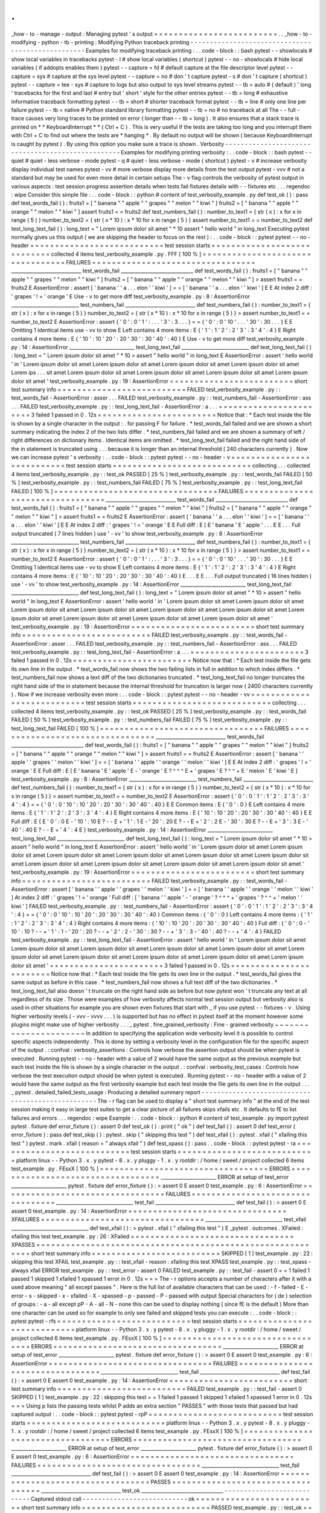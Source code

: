 .
.
_how
-
to
-
manage
-
output
:
Managing
pytest
'
s
output
=
=
=
=
=
=
=
=
=
=
=
=
=
=
=
=
=
=
=
=
=
=
=
=
=
.
.
_how
-
to
-
modifying
-
python
-
tb
-
printing
:
Modifying
Python
traceback
printing
-
-
-
-
-
-
-
-
-
-
-
-
-
-
-
-
-
-
-
-
-
-
-
-
-
-
-
-
-
-
-
-
-
-
-
-
-
-
-
-
-
-
-
-
-
-
-
-
-
-
Examples
for
modifying
traceback
printing
:
.
.
code
-
block
:
:
bash
pytest
-
-
showlocals
#
show
local
variables
in
tracebacks
pytest
-
l
#
show
local
variables
(
shortcut
)
pytest
-
-
no
-
showlocals
#
hide
local
variables
(
if
addopts
enables
them
)
pytest
-
-
capture
=
fd
#
default
capture
at
the
file
descriptor
level
pytest
-
-
capture
=
sys
#
capture
at
the
sys
level
pytest
-
-
capture
=
no
#
don
'
t
capture
pytest
-
s
#
don
'
t
capture
(
shortcut
)
pytest
-
-
capture
=
tee
-
sys
#
capture
to
logs
but
also
output
to
sys
level
streams
pytest
-
-
tb
=
auto
#
(
default
)
'
long
'
tracebacks
for
the
first
and
last
#
entry
but
'
short
'
style
for
the
other
entries
pytest
-
-
tb
=
long
#
exhaustive
informative
traceback
formatting
pytest
-
-
tb
=
short
#
shorter
traceback
format
pytest
-
-
tb
=
line
#
only
one
line
per
failure
pytest
-
-
tb
=
native
#
Python
standard
library
formatting
pytest
-
-
tb
=
no
#
no
traceback
at
all
The
-
-
full
-
trace
causes
very
long
traces
to
be
printed
on
error
(
longer
than
-
-
tb
=
long
)
.
It
also
ensures
that
a
stack
trace
is
printed
on
*
*
KeyboardInterrupt
*
*
(
Ctrl
+
C
)
.
This
is
very
useful
if
the
tests
are
taking
too
long
and
you
interrupt
them
with
Ctrl
+
C
to
find
out
where
the
tests
are
*
hanging
*
.
By
default
no
output
will
be
shown
(
because
KeyboardInterrupt
is
caught
by
pytest
)
.
By
using
this
option
you
make
sure
a
trace
is
shown
.
Verbosity
-
-
-
-
-
-
-
-
-
-
-
-
-
-
-
-
-
-
-
-
-
-
-
-
-
-
-
-
-
-
-
-
-
-
-
-
-
-
-
-
-
-
-
-
-
-
-
-
-
-
Examples
for
modifying
printing
verbosity
:
.
.
code
-
block
:
:
bash
pytest
-
-
quiet
#
quiet
-
less
verbose
-
mode
pytest
-
q
#
quiet
-
less
verbose
-
mode
(
shortcut
)
pytest
-
v
#
increase
verbosity
display
individual
test
names
pytest
-
vv
#
more
verbose
display
more
details
from
the
test
output
pytest
-
vvv
#
not
a
standard
but
may
be
used
for
even
more
detail
in
certain
setups
The
-
v
flag
controls
the
verbosity
of
pytest
output
in
various
aspects
:
test
session
progress
assertion
details
when
tests
fail
fixtures
details
with
-
-
fixtures
etc
.
.
.
regendoc
:
wipe
Consider
this
simple
file
:
.
.
code
-
block
:
:
python
#
content
of
test_verbosity_example
.
py
def
test_ok
(
)
:
pass
def
test_words_fail
(
)
:
fruits1
=
[
"
banana
"
"
apple
"
"
grapes
"
"
melon
"
"
kiwi
"
]
fruits2
=
[
"
banana
"
"
apple
"
"
orange
"
"
melon
"
"
kiwi
"
]
assert
fruits1
=
=
fruits2
def
test_numbers_fail
(
)
:
number_to_text1
=
{
str
(
x
)
:
x
for
x
in
range
(
5
)
}
number_to_text2
=
{
str
(
x
*
10
)
:
x
*
10
for
x
in
range
(
5
)
}
assert
number_to_text1
=
=
number_to_text2
def
test_long_text_fail
(
)
:
long_text
=
"
Lorem
ipsum
dolor
sit
amet
"
*
10
assert
"
hello
world
"
in
long_text
Executing
pytest
normally
gives
us
this
output
(
we
are
skipping
the
header
to
focus
on
the
rest
)
:
.
.
code
-
block
:
:
pytest
pytest
-
-
no
-
header
=
=
=
=
=
=
=
=
=
=
=
=
=
=
=
=
=
=
=
=
=
=
=
=
=
=
=
test
session
starts
=
=
=
=
=
=
=
=
=
=
=
=
=
=
=
=
=
=
=
=
=
=
=
=
=
=
=
=
collected
4
items
test_verbosity_example
.
py
.
FFF
[
100
%
]
=
=
=
=
=
=
=
=
=
=
=
=
=
=
=
=
=
=
=
=
=
=
=
=
=
=
=
=
=
=
=
=
=
FAILURES
=
=
=
=
=
=
=
=
=
=
=
=
=
=
=
=
=
=
=
=
=
=
=
=
=
=
=
=
=
=
=
=
=
_____________________________
test_words_fail
______________________________
def
test_words_fail
(
)
:
fruits1
=
[
"
banana
"
"
apple
"
"
grapes
"
"
melon
"
"
kiwi
"
]
fruits2
=
[
"
banana
"
"
apple
"
"
orange
"
"
melon
"
"
kiwi
"
]
>
assert
fruits1
=
=
fruits2
E
AssertionError
:
assert
[
'
banana
'
'
a
.
.
.
elon
'
'
kiwi
'
]
=
=
[
'
banana
'
'
a
.
.
.
elon
'
'
kiwi
'
]
E
E
At
index
2
diff
:
'
grapes
'
!
=
'
orange
'
E
Use
-
v
to
get
more
diff
test_verbosity_example
.
py
:
8
:
AssertionError
____________________________
test_numbers_fail
_____________________________
def
test_numbers_fail
(
)
:
number_to_text1
=
{
str
(
x
)
:
x
for
x
in
range
(
5
)
}
number_to_text2
=
{
str
(
x
*
10
)
:
x
*
10
for
x
in
range
(
5
)
}
>
assert
number_to_text1
=
=
number_to_text2
E
AssertionError
:
assert
{
'
0
'
:
0
'
1
'
:
.
.
.
'
3
'
:
3
.
.
.
}
=
=
{
'
0
'
:
0
'
10
'
.
.
.
'
30
'
:
30
.
.
.
}
E
E
Omitting
1
identical
items
use
-
vv
to
show
E
Left
contains
4
more
items
:
E
{
'
1
'
:
1
'
2
'
:
2
'
3
'
:
3
'
4
'
:
4
}
E
Right
contains
4
more
items
:
E
{
'
10
'
:
10
'
20
'
:
20
'
30
'
:
30
'
40
'
:
40
}
E
Use
-
v
to
get
more
diff
test_verbosity_example
.
py
:
14
:
AssertionError
___________________________
test_long_text_fail
____________________________
def
test_long_text_fail
(
)
:
long_text
=
"
Lorem
ipsum
dolor
sit
amet
"
*
10
>
assert
"
hello
world
"
in
long_text
E
AssertionError
:
assert
'
hello
world
'
in
'
Lorem
ipsum
dolor
sit
amet
Lorem
ipsum
dolor
sit
amet
Lorem
ipsum
dolor
sit
amet
Lorem
ipsum
dolor
sit
amet
Lorem
ips
.
.
.
sit
amet
Lorem
ipsum
dolor
sit
amet
Lorem
ipsum
dolor
sit
amet
Lorem
ipsum
dolor
sit
amet
Lorem
ipsum
dolor
sit
amet
'
test_verbosity_example
.
py
:
19
:
AssertionError
=
=
=
=
=
=
=
=
=
=
=
=
=
=
=
=
=
=
=
=
=
=
=
=
=
short
test
summary
info
=
=
=
=
=
=
=
=
=
=
=
=
=
=
=
=
=
=
=
=
=
=
=
=
=
=
FAILED
test_verbosity_example
.
py
:
:
test_words_fail
-
AssertionError
:
asser
.
.
.
FAILED
test_verbosity_example
.
py
:
:
test_numbers_fail
-
AssertionError
:
ass
.
.
.
FAILED
test_verbosity_example
.
py
:
:
test_long_text_fail
-
AssertionError
:
a
.
.
.
=
=
=
=
=
=
=
=
=
=
=
=
=
=
=
=
=
=
=
=
=
=
=
3
failed
1
passed
in
0
.
12s
=
=
=
=
=
=
=
=
=
=
=
=
=
=
=
=
=
=
=
=
=
=
=
=
Notice
that
:
*
Each
test
inside
the
file
is
shown
by
a
single
character
in
the
output
:
.
for
passing
F
for
failure
.
*
test_words_fail
failed
and
we
are
shown
a
short
summary
indicating
the
index
2
of
the
two
lists
differ
.
*
test_numbers_fail
failed
and
we
are
shown
a
summary
of
left
/
right
differences
on
dictionary
items
.
Identical
items
are
omitted
.
*
test_long_text_fail
failed
and
the
right
hand
side
of
the
in
statement
is
truncated
using
.
.
.
because
it
is
longer
than
an
internal
threshold
(
240
characters
currently
)
.
Now
we
can
increase
pytest
'
s
verbosity
:
.
.
code
-
block
:
:
pytest
pytest
-
-
no
-
header
-
v
=
=
=
=
=
=
=
=
=
=
=
=
=
=
=
=
=
=
=
=
=
=
=
=
=
=
=
test
session
starts
=
=
=
=
=
=
=
=
=
=
=
=
=
=
=
=
=
=
=
=
=
=
=
=
=
=
=
=
collecting
.
.
.
collected
4
items
test_verbosity_example
.
py
:
:
test_ok
PASSED
[
25
%
]
test_verbosity_example
.
py
:
:
test_words_fail
FAILED
[
50
%
]
test_verbosity_example
.
py
:
:
test_numbers_fail
FAILED
[
75
%
]
test_verbosity_example
.
py
:
:
test_long_text_fail
FAILED
[
100
%
]
=
=
=
=
=
=
=
=
=
=
=
=
=
=
=
=
=
=
=
=
=
=
=
=
=
=
=
=
=
=
=
=
=
FAILURES
=
=
=
=
=
=
=
=
=
=
=
=
=
=
=
=
=
=
=
=
=
=
=
=
=
=
=
=
=
=
=
=
=
_____________________________
test_words_fail
______________________________
def
test_words_fail
(
)
:
fruits1
=
[
"
banana
"
"
apple
"
"
grapes
"
"
melon
"
"
kiwi
"
]
fruits2
=
[
"
banana
"
"
apple
"
"
orange
"
"
melon
"
"
kiwi
"
]
>
assert
fruits1
=
=
fruits2
E
AssertionError
:
assert
[
'
banana
'
'
a
.
.
.
elon
'
'
kiwi
'
]
=
=
[
'
banana
'
'
a
.
.
.
elon
'
'
kiwi
'
]
E
E
At
index
2
diff
:
'
grapes
'
!
=
'
orange
'
E
E
Full
diff
:
E
[
E
'
banana
'
E
'
apple
'
.
.
.
E
E
.
.
.
Full
output
truncated
(
7
lines
hidden
)
use
'
-
vv
'
to
show
test_verbosity_example
.
py
:
8
:
AssertionError
____________________________
test_numbers_fail
_____________________________
def
test_numbers_fail
(
)
:
number_to_text1
=
{
str
(
x
)
:
x
for
x
in
range
(
5
)
}
number_to_text2
=
{
str
(
x
*
10
)
:
x
*
10
for
x
in
range
(
5
)
}
>
assert
number_to_text1
=
=
number_to_text2
E
AssertionError
:
assert
{
'
0
'
:
0
'
1
'
:
.
.
.
'
3
'
:
3
.
.
.
}
=
=
{
'
0
'
:
0
'
10
'
.
.
.
'
30
'
:
30
.
.
.
}
E
E
Omitting
1
identical
items
use
-
vv
to
show
E
Left
contains
4
more
items
:
E
{
'
1
'
:
1
'
2
'
:
2
'
3
'
:
3
'
4
'
:
4
}
E
Right
contains
4
more
items
:
E
{
'
10
'
:
10
'
20
'
:
20
'
30
'
:
30
'
40
'
:
40
}
E
.
.
.
E
E
.
.
.
Full
output
truncated
(
16
lines
hidden
)
use
'
-
vv
'
to
show
test_verbosity_example
.
py
:
14
:
AssertionError
___________________________
test_long_text_fail
____________________________
def
test_long_text_fail
(
)
:
long_text
=
"
Lorem
ipsum
dolor
sit
amet
"
*
10
>
assert
"
hello
world
"
in
long_text
E
AssertionError
:
assert
'
hello
world
'
in
'
Lorem
ipsum
dolor
sit
amet
Lorem
ipsum
dolor
sit
amet
Lorem
ipsum
dolor
sit
amet
Lorem
ipsum
dolor
sit
amet
Lorem
ipsum
dolor
sit
amet
Lorem
ipsum
dolor
sit
amet
Lorem
ipsum
dolor
sit
amet
Lorem
ipsum
dolor
sit
amet
Lorem
ipsum
dolor
sit
amet
Lorem
ipsum
dolor
sit
amet
'
test_verbosity_example
.
py
:
19
:
AssertionError
=
=
=
=
=
=
=
=
=
=
=
=
=
=
=
=
=
=
=
=
=
=
=
=
=
short
test
summary
info
=
=
=
=
=
=
=
=
=
=
=
=
=
=
=
=
=
=
=
=
=
=
=
=
=
=
FAILED
test_verbosity_example
.
py
:
:
test_words_fail
-
AssertionError
:
asser
.
.
.
FAILED
test_verbosity_example
.
py
:
:
test_numbers_fail
-
AssertionError
:
ass
.
.
.
FAILED
test_verbosity_example
.
py
:
:
test_long_text_fail
-
AssertionError
:
a
.
.
.
=
=
=
=
=
=
=
=
=
=
=
=
=
=
=
=
=
=
=
=
=
=
=
3
failed
1
passed
in
0
.
12s
=
=
=
=
=
=
=
=
=
=
=
=
=
=
=
=
=
=
=
=
=
=
=
=
Notice
now
that
:
*
Each
test
inside
the
file
gets
its
own
line
in
the
output
.
*
test_words_fail
now
shows
the
two
failing
lists
in
full
in
addition
to
which
index
differs
.
*
test_numbers_fail
now
shows
a
text
diff
of
the
two
dictionaries
truncated
.
*
test_long_text_fail
no
longer
truncates
the
right
hand
side
of
the
in
statement
because
the
internal
threshold
for
truncation
is
larger
now
(
2400
characters
currently
)
.
Now
if
we
increase
verbosity
even
more
:
.
.
code
-
block
:
:
pytest
pytest
-
-
no
-
header
-
vv
=
=
=
=
=
=
=
=
=
=
=
=
=
=
=
=
=
=
=
=
=
=
=
=
=
=
=
test
session
starts
=
=
=
=
=
=
=
=
=
=
=
=
=
=
=
=
=
=
=
=
=
=
=
=
=
=
=
=
collecting
.
.
.
collected
4
items
test_verbosity_example
.
py
:
:
test_ok
PASSED
[
25
%
]
test_verbosity_example
.
py
:
:
test_words_fail
FAILED
[
50
%
]
test_verbosity_example
.
py
:
:
test_numbers_fail
FAILED
[
75
%
]
test_verbosity_example
.
py
:
:
test_long_text_fail
FAILED
[
100
%
]
=
=
=
=
=
=
=
=
=
=
=
=
=
=
=
=
=
=
=
=
=
=
=
=
=
=
=
=
=
=
=
=
=
FAILURES
=
=
=
=
=
=
=
=
=
=
=
=
=
=
=
=
=
=
=
=
=
=
=
=
=
=
=
=
=
=
=
=
=
_____________________________
test_words_fail
______________________________
def
test_words_fail
(
)
:
fruits1
=
[
"
banana
"
"
apple
"
"
grapes
"
"
melon
"
"
kiwi
"
]
fruits2
=
[
"
banana
"
"
apple
"
"
orange
"
"
melon
"
"
kiwi
"
]
>
assert
fruits1
=
=
fruits2
E
AssertionError
:
assert
[
'
banana
'
'
apple
'
'
grapes
'
'
melon
'
'
kiwi
'
]
=
=
[
'
banana
'
'
apple
'
'
orange
'
'
melon
'
'
kiwi
'
]
E
E
At
index
2
diff
:
'
grapes
'
!
=
'
orange
'
E
E
Full
diff
:
E
[
E
'
banana
'
E
'
apple
'
E
-
'
orange
'
E
?
^
^
^
E
+
'
grapes
'
E
?
^
^
+
E
'
melon
'
E
'
kiwi
'
E
]
test_verbosity_example
.
py
:
8
:
AssertionError
____________________________
test_numbers_fail
_____________________________
def
test_numbers_fail
(
)
:
number_to_text1
=
{
str
(
x
)
:
x
for
x
in
range
(
5
)
}
number_to_text2
=
{
str
(
x
*
10
)
:
x
*
10
for
x
in
range
(
5
)
}
>
assert
number_to_text1
=
=
number_to_text2
E
AssertionError
:
assert
{
'
0
'
:
0
'
1
'
:
1
'
2
'
:
2
'
3
'
:
3
'
4
'
:
4
}
=
=
{
'
0
'
:
0
'
10
'
:
10
'
20
'
:
20
'
30
'
:
30
'
40
'
:
40
}
E
E
Common
items
:
E
{
'
0
'
:
0
}
E
Left
contains
4
more
items
:
E
{
'
1
'
:
1
'
2
'
:
2
'
3
'
:
3
'
4
'
:
4
}
E
Right
contains
4
more
items
:
E
{
'
10
'
:
10
'
20
'
:
20
'
30
'
:
30
'
40
'
:
40
}
E
E
Full
diff
:
E
{
E
'
0
'
:
0
E
-
'
10
'
:
10
E
?
-
-
E
+
'
1
'
:
1
E
-
'
20
'
:
20
E
?
-
-
E
+
'
2
'
:
2
E
-
'
30
'
:
30
E
?
-
-
E
+
'
3
'
:
3
E
-
'
40
'
:
40
E
?
-
-
E
+
'
4
'
:
4
E
}
test_verbosity_example
.
py
:
14
:
AssertionError
___________________________
test_long_text_fail
____________________________
def
test_long_text_fail
(
)
:
long_text
=
"
Lorem
ipsum
dolor
sit
amet
"
*
10
>
assert
"
hello
world
"
in
long_text
E
AssertionError
:
assert
'
hello
world
'
in
'
Lorem
ipsum
dolor
sit
amet
Lorem
ipsum
dolor
sit
amet
Lorem
ipsum
dolor
sit
amet
Lorem
ipsum
dolor
sit
amet
Lorem
ipsum
dolor
sit
amet
Lorem
ipsum
dolor
sit
amet
Lorem
ipsum
dolor
sit
amet
Lorem
ipsum
dolor
sit
amet
Lorem
ipsum
dolor
sit
amet
Lorem
ipsum
dolor
sit
amet
'
test_verbosity_example
.
py
:
19
:
AssertionError
=
=
=
=
=
=
=
=
=
=
=
=
=
=
=
=
=
=
=
=
=
=
=
=
=
short
test
summary
info
=
=
=
=
=
=
=
=
=
=
=
=
=
=
=
=
=
=
=
=
=
=
=
=
=
=
FAILED
test_verbosity_example
.
py
:
:
test_words_fail
-
AssertionError
:
assert
[
'
banana
'
'
apple
'
'
grapes
'
'
melon
'
'
kiwi
'
]
=
=
[
'
banana
'
'
apple
'
'
orange
'
'
melon
'
'
kiwi
'
]
At
index
2
diff
:
'
grapes
'
!
=
'
orange
'
Full
diff
:
[
'
banana
'
'
apple
'
-
'
orange
'
?
^
^
^
+
'
grapes
'
?
^
^
+
'
melon
'
'
kiwi
'
]
FAILED
test_verbosity_example
.
py
:
:
test_numbers_fail
-
AssertionError
:
assert
{
'
0
'
:
0
'
1
'
:
1
'
2
'
:
2
'
3
'
:
3
'
4
'
:
4
}
=
=
{
'
0
'
:
0
'
10
'
:
10
'
20
'
:
20
'
30
'
:
30
'
40
'
:
40
}
Common
items
:
{
'
0
'
:
0
}
Left
contains
4
more
items
:
{
'
1
'
:
1
'
2
'
:
2
'
3
'
:
3
'
4
'
:
4
}
Right
contains
4
more
items
:
{
'
10
'
:
10
'
20
'
:
20
'
30
'
:
30
'
40
'
:
40
}
Full
diff
:
{
'
0
'
:
0
-
'
10
'
:
10
?
-
-
+
'
1
'
:
1
-
'
20
'
:
20
?
-
-
+
'
2
'
:
2
-
'
30
'
:
30
?
-
-
+
'
3
'
:
3
-
'
40
'
:
40
?
-
-
+
'
4
'
:
4
}
FAILED
test_verbosity_example
.
py
:
:
test_long_text_fail
-
AssertionError
:
assert
'
hello
world
'
in
'
Lorem
ipsum
dolor
sit
amet
Lorem
ipsum
dolor
sit
amet
Lorem
ipsum
dolor
sit
amet
Lorem
ipsum
dolor
sit
amet
Lorem
ipsum
dolor
sit
amet
Lorem
ipsum
dolor
sit
amet
Lorem
ipsum
dolor
sit
amet
Lorem
ipsum
dolor
sit
amet
Lorem
ipsum
dolor
sit
amet
Lorem
ipsum
dolor
sit
amet
'
=
=
=
=
=
=
=
=
=
=
=
=
=
=
=
=
=
=
=
=
=
=
=
3
failed
1
passed
in
0
.
12s
=
=
=
=
=
=
=
=
=
=
=
=
=
=
=
=
=
=
=
=
=
=
=
=
Notice
now
that
:
*
Each
test
inside
the
file
gets
its
own
line
in
the
output
.
*
test_words_fail
gives
the
same
output
as
before
in
this
case
.
*
test_numbers_fail
now
shows
a
full
text
diff
of
the
two
dictionaries
.
*
test_long_text_fail
also
doesn
'
t
truncate
on
the
right
hand
side
as
before
but
now
pytest
won
'
t
truncate
any
text
at
all
regardless
of
its
size
.
Those
were
examples
of
how
verbosity
affects
normal
test
session
output
but
verbosity
also
is
used
in
other
situations
for
example
you
are
shown
even
fixtures
that
start
with
_
if
you
use
pytest
-
-
fixtures
-
v
.
Using
higher
verbosity
levels
(
-
vvv
-
vvvv
.
.
.
)
is
supported
but
has
no
effect
in
pytest
itself
at
the
moment
however
some
plugins
might
make
use
of
higher
verbosity
.
.
.
_
pytest
.
fine_grained_verbosity
:
Fine
-
grained
verbosity
~
~
~
~
~
~
~
~
~
~
~
~
~
~
~
~
~
~
~
~
~
~
In
addition
to
specifying
the
application
wide
verbosity
level
it
is
possible
to
control
specific
aspects
independently
.
This
is
done
by
setting
a
verbosity
level
in
the
configuration
file
for
the
specific
aspect
of
the
output
.
:
confval
:
verbosity_assertions
:
Controls
how
verbose
the
assertion
output
should
be
when
pytest
is
executed
.
Running
pytest
-
-
no
-
header
with
a
value
of
2
would
have
the
same
output
as
the
previous
example
but
each
test
inside
the
file
is
shown
by
a
single
character
in
the
output
.
:
confval
:
verbosity_test_cases
:
Controls
how
verbose
the
test
execution
output
should
be
when
pytest
is
executed
.
Running
pytest
-
-
no
-
header
with
a
value
of
2
would
have
the
same
output
as
the
first
verbosity
example
but
each
test
inside
the
file
gets
its
own
line
in
the
output
.
.
.
_
pytest
.
detailed_failed_tests_usage
:
Producing
a
detailed
summary
report
-
-
-
-
-
-
-
-
-
-
-
-
-
-
-
-
-
-
-
-
-
-
-
-
-
-
-
-
-
-
-
-
-
-
-
-
-
-
-
-
-
-
-
-
-
-
-
-
-
-
The
-
r
flag
can
be
used
to
display
a
"
short
test
summary
info
"
at
the
end
of
the
test
session
making
it
easy
in
large
test
suites
to
get
a
clear
picture
of
all
failures
skips
xfails
etc
.
It
defaults
to
fE
to
list
failures
and
errors
.
.
.
regendoc
:
wipe
Example
:
.
.
code
-
block
:
:
python
#
content
of
test_example
.
py
import
pytest
pytest
.
fixture
def
error_fixture
(
)
:
assert
0
def
test_ok
(
)
:
print
(
"
ok
"
)
def
test_fail
(
)
:
assert
0
def
test_error
(
error_fixture
)
:
pass
def
test_skip
(
)
:
pytest
.
skip
(
"
skipping
this
test
"
)
def
test_xfail
(
)
:
pytest
.
xfail
(
"
xfailing
this
test
"
)
pytest
.
mark
.
xfail
(
reason
=
"
always
xfail
"
)
def
test_xpass
(
)
:
pass
.
.
code
-
block
:
:
pytest
pytest
-
ra
=
=
=
=
=
=
=
=
=
=
=
=
=
=
=
=
=
=
=
=
=
=
=
=
=
=
=
test
session
starts
=
=
=
=
=
=
=
=
=
=
=
=
=
=
=
=
=
=
=
=
=
=
=
=
=
=
=
=
platform
linux
-
-
Python
3
.
x
.
y
pytest
-
8
.
x
.
y
pluggy
-
1
.
x
.
y
rootdir
:
/
home
/
sweet
/
project
collected
6
items
test_example
.
py
.
FEsxX
[
100
%
]
=
=
=
=
=
=
=
=
=
=
=
=
=
=
=
=
=
=
=
=
=
=
=
=
=
=
=
=
=
=
=
=
=
=
ERRORS
=
=
=
=
=
=
=
=
=
=
=
=
=
=
=
=
=
=
=
=
=
=
=
=
=
=
=
=
=
=
=
=
=
=
_______________________
ERROR
at
setup
of
test_error
_______________________
pytest
.
fixture
def
error_fixture
(
)
:
>
assert
0
E
assert
0
test_example
.
py
:
6
:
AssertionError
=
=
=
=
=
=
=
=
=
=
=
=
=
=
=
=
=
=
=
=
=
=
=
=
=
=
=
=
=
=
=
=
=
FAILURES
=
=
=
=
=
=
=
=
=
=
=
=
=
=
=
=
=
=
=
=
=
=
=
=
=
=
=
=
=
=
=
=
=
________________________________
test_fail
_________________________________
def
test_fail
(
)
:
>
assert
0
E
assert
0
test_example
.
py
:
14
:
AssertionError
=
=
=
=
=
=
=
=
=
=
=
=
=
=
=
=
=
=
=
=
=
=
=
=
=
=
=
=
=
=
=
=
XFAILURES
=
=
=
=
=
=
=
=
=
=
=
=
=
=
=
=
=
=
=
=
=
=
=
=
=
=
=
=
=
=
=
=
=
________________________________
test_xfail
________________________________
def
test_xfail
(
)
:
>
pytest
.
xfail
(
"
xfailing
this
test
"
)
E
_pytest
.
outcomes
.
XFailed
:
xfailing
this
test
test_example
.
py
:
26
:
XFailed
=
=
=
=
=
=
=
=
=
=
=
=
=
=
=
=
=
=
=
=
=
=
=
=
=
=
=
=
=
=
=
=
=
XPASSES
=
=
=
=
=
=
=
=
=
=
=
=
=
=
=
=
=
=
=
=
=
=
=
=
=
=
=
=
=
=
=
=
=
=
=
=
=
=
=
=
=
=
=
=
=
=
=
=
=
=
=
=
=
=
=
=
=
=
=
short
test
summary
info
=
=
=
=
=
=
=
=
=
=
=
=
=
=
=
=
=
=
=
=
=
=
=
=
=
=
SKIPPED
[
1
]
test_example
.
py
:
22
:
skipping
this
test
XFAIL
test_example
.
py
:
:
test_xfail
-
reason
:
xfailing
this
test
XPASS
test_example
.
py
:
:
test_xpass
-
always
xfail
ERROR
test_example
.
py
:
:
test_error
-
assert
0
FAILED
test_example
.
py
:
:
test_fail
-
assert
0
=
=
1
failed
1
passed
1
skipped
1
xfailed
1
xpassed
1
error
in
0
.
12s
=
=
=
The
-
r
options
accepts
a
number
of
characters
after
it
with
a
used
above
meaning
"
all
except
passes
"
.
Here
is
the
full
list
of
available
characters
that
can
be
used
:
-
f
-
failed
-
E
-
error
-
s
-
skipped
-
x
-
xfailed
-
X
-
xpassed
-
p
-
passed
-
P
-
passed
with
output
Special
characters
for
(
de
)
selection
of
groups
:
-
a
-
all
except
pP
-
A
-
all
-
N
-
none
this
can
be
used
to
display
nothing
(
since
fE
is
the
default
)
More
than
one
character
can
be
used
so
for
example
to
only
see
failed
and
skipped
tests
you
can
execute
:
.
.
code
-
block
:
:
pytest
pytest
-
rfs
=
=
=
=
=
=
=
=
=
=
=
=
=
=
=
=
=
=
=
=
=
=
=
=
=
=
=
test
session
starts
=
=
=
=
=
=
=
=
=
=
=
=
=
=
=
=
=
=
=
=
=
=
=
=
=
=
=
=
platform
linux
-
-
Python
3
.
x
.
y
pytest
-
8
.
x
.
y
pluggy
-
1
.
x
.
y
rootdir
:
/
home
/
sweet
/
project
collected
6
items
test_example
.
py
.
FEsxX
[
100
%
]
=
=
=
=
=
=
=
=
=
=
=
=
=
=
=
=
=
=
=
=
=
=
=
=
=
=
=
=
=
=
=
=
=
=
ERRORS
=
=
=
=
=
=
=
=
=
=
=
=
=
=
=
=
=
=
=
=
=
=
=
=
=
=
=
=
=
=
=
=
=
=
_______________________
ERROR
at
setup
of
test_error
_______________________
pytest
.
fixture
def
error_fixture
(
)
:
>
assert
0
E
assert
0
test_example
.
py
:
6
:
AssertionError
=
=
=
=
=
=
=
=
=
=
=
=
=
=
=
=
=
=
=
=
=
=
=
=
=
=
=
=
=
=
=
=
=
FAILURES
=
=
=
=
=
=
=
=
=
=
=
=
=
=
=
=
=
=
=
=
=
=
=
=
=
=
=
=
=
=
=
=
=
________________________________
test_fail
_________________________________
def
test_fail
(
)
:
>
assert
0
E
assert
0
test_example
.
py
:
14
:
AssertionError
=
=
=
=
=
=
=
=
=
=
=
=
=
=
=
=
=
=
=
=
=
=
=
=
=
short
test
summary
info
=
=
=
=
=
=
=
=
=
=
=
=
=
=
=
=
=
=
=
=
=
=
=
=
=
=
FAILED
test_example
.
py
:
:
test_fail
-
assert
0
SKIPPED
[
1
]
test_example
.
py
:
22
:
skipping
this
test
=
=
1
failed
1
passed
1
skipped
1
xfailed
1
xpassed
1
error
in
0
.
12s
=
=
=
Using
p
lists
the
passing
tests
whilst
P
adds
an
extra
section
"
PASSES
"
with
those
tests
that
passed
but
had
captured
output
:
.
.
code
-
block
:
:
pytest
pytest
-
rpP
=
=
=
=
=
=
=
=
=
=
=
=
=
=
=
=
=
=
=
=
=
=
=
=
=
=
=
test
session
starts
=
=
=
=
=
=
=
=
=
=
=
=
=
=
=
=
=
=
=
=
=
=
=
=
=
=
=
=
platform
linux
-
-
Python
3
.
x
.
y
pytest
-
8
.
x
.
y
pluggy
-
1
.
x
.
y
rootdir
:
/
home
/
sweet
/
project
collected
6
items
test_example
.
py
.
FEsxX
[
100
%
]
=
=
=
=
=
=
=
=
=
=
=
=
=
=
=
=
=
=
=
=
=
=
=
=
=
=
=
=
=
=
=
=
=
=
ERRORS
=
=
=
=
=
=
=
=
=
=
=
=
=
=
=
=
=
=
=
=
=
=
=
=
=
=
=
=
=
=
=
=
=
=
_______________________
ERROR
at
setup
of
test_error
_______________________
pytest
.
fixture
def
error_fixture
(
)
:
>
assert
0
E
assert
0
test_example
.
py
:
6
:
AssertionError
=
=
=
=
=
=
=
=
=
=
=
=
=
=
=
=
=
=
=
=
=
=
=
=
=
=
=
=
=
=
=
=
=
FAILURES
=
=
=
=
=
=
=
=
=
=
=
=
=
=
=
=
=
=
=
=
=
=
=
=
=
=
=
=
=
=
=
=
=
________________________________
test_fail
_________________________________
def
test_fail
(
)
:
>
assert
0
E
assert
0
test_example
.
py
:
14
:
AssertionError
=
=
=
=
=
=
=
=
=
=
=
=
=
=
=
=
=
=
=
=
=
=
=
=
=
=
=
=
=
=
=
=
=
=
PASSES
=
=
=
=
=
=
=
=
=
=
=
=
=
=
=
=
=
=
=
=
=
=
=
=
=
=
=
=
=
=
=
=
=
=
_________________________________
test_ok
__________________________________
-
-
-
-
-
-
-
-
-
-
-
-
-
-
-
-
-
-
-
-
-
-
-
-
-
-
-
Captured
stdout
call
-
-
-
-
-
-
-
-
-
-
-
-
-
-
-
-
-
-
-
-
-
-
-
-
-
-
-
ok
=
=
=
=
=
=
=
=
=
=
=
=
=
=
=
=
=
=
=
=
=
=
=
=
=
short
test
summary
info
=
=
=
=
=
=
=
=
=
=
=
=
=
=
=
=
=
=
=
=
=
=
=
=
=
=
PASSED
test_example
.
py
:
:
test_ok
=
=
1
failed
1
passed
1
skipped
1
xfailed
1
xpassed
1
error
in
0
.
12s
=
=
=
Creating
resultlog
format
files
-
-
-
-
-
-
-
-
-
-
-
-
-
-
-
-
-
-
-
-
-
-
-
-
-
-
-
-
-
-
-
-
-
-
-
-
-
-
-
-
-
-
-
-
-
-
-
-
-
-
To
create
plain
-
text
machine
-
readable
result
files
you
can
issue
:
.
.
code
-
block
:
:
bash
pytest
-
-
resultlog
=
path
and
look
at
the
content
at
the
path
location
.
Such
files
are
used
e
.
g
.
by
the
PyPy
-
test
_
web
page
to
show
test
results
over
several
revisions
.
.
.
warning
:
:
This
option
is
rarely
used
and
is
scheduled
for
removal
in
pytest
6
.
0
.
If
you
use
this
option
consider
using
the
new
pytest
-
reportlog
<
https
:
/
/
github
.
com
/
pytest
-
dev
/
pytest
-
reportlog
>
__
plugin
instead
.
See
:
ref
:
the
deprecation
docs
<
resultlog
deprecated
>
for
more
information
.
.
.
_
PyPy
-
test
:
http
:
/
/
buildbot
.
pypy
.
org
/
summary
Creating
JUnitXML
format
files
-
-
-
-
-
-
-
-
-
-
-
-
-
-
-
-
-
-
-
-
-
-
-
-
-
-
-
-
-
-
-
-
-
-
-
-
-
-
-
-
-
-
-
-
-
-
-
-
-
-
-
-
To
create
result
files
which
can
be
read
by
Jenkins_
or
other
Continuous
integration
servers
use
this
invocation
:
.
.
code
-
block
:
:
bash
pytest
-
-
junit
-
xml
=
path
to
create
an
XML
file
at
path
.
To
set
the
name
of
the
root
test
suite
xml
item
you
can
configure
the
junit_suite_name
option
in
your
config
file
:
.
.
code
-
block
:
:
ini
[
pytest
]
junit_suite_name
=
my_suite
.
.
versionadded
:
:
4
.
0
JUnit
XML
specification
seems
to
indicate
that
"
time
"
attribute
should
report
total
test
execution
times
including
setup
and
teardown
(
1
<
http
:
/
/
windyroad
.
com
.
au
/
dl
/
Open
%
20Source
/
JUnit
.
xsd
>
_
2
<
https
:
/
/
www
.
ibm
.
com
/
support
/
knowledgecenter
/
en
/
SSQ2R2_14
.
1
.
0
/
com
.
ibm
.
rsar
.
analysis
.
codereview
.
cobol
.
doc
/
topics
/
cac_useresults_junit
.
html
>
_
)
.
It
is
the
default
pytest
behavior
.
To
report
just
call
durations
instead
configure
the
junit_duration_report
option
like
this
:
.
.
code
-
block
:
:
ini
[
pytest
]
junit_duration_report
=
call
.
.
_record_property
example
:
record_property
~
~
~
~
~
~
~
~
~
~
~
~
~
~
~
~
~
If
you
want
to
log
additional
information
for
a
test
you
can
use
the
record_property
fixture
:
.
.
code
-
block
:
:
python
def
test_function
(
record_property
)
:
record_property
(
"
example_key
"
1
)
assert
True
This
will
add
an
extra
property
example_key
=
"
1
"
to
the
generated
testcase
tag
:
.
.
code
-
block
:
:
xml
<
testcase
classname
=
"
test_function
"
file
=
"
test_function
.
py
"
line
=
"
0
"
name
=
"
test_function
"
time
=
"
0
.
0009
"
>
<
properties
>
<
property
name
=
"
example_key
"
value
=
"
1
"
/
>
<
/
properties
>
<
/
testcase
>
Alternatively
you
can
integrate
this
functionality
with
custom
markers
:
.
.
code
-
block
:
:
python
#
content
of
conftest
.
py
def
pytest_collection_modifyitems
(
session
config
items
)
:
for
item
in
items
:
for
marker
in
item
.
iter_markers
(
name
=
"
test_id
"
)
:
test_id
=
marker
.
args
[
0
]
item
.
user_properties
.
append
(
(
"
test_id
"
test_id
)
)
And
in
your
tests
:
.
.
code
-
block
:
:
python
#
content
of
test_function
.
py
import
pytest
pytest
.
mark
.
test_id
(
1501
)
def
test_function
(
)
:
assert
True
Will
result
in
:
.
.
code
-
block
:
:
xml
<
testcase
classname
=
"
test_function
"
file
=
"
test_function
.
py
"
line
=
"
0
"
name
=
"
test_function
"
time
=
"
0
.
0009
"
>
<
properties
>
<
property
name
=
"
test_id
"
value
=
"
1501
"
/
>
<
/
properties
>
<
/
testcase
>
.
.
warning
:
:
Please
note
that
using
this
feature
will
break
schema
verifications
for
the
latest
JUnitXML
schema
.
This
might
be
a
problem
when
used
with
some
CI
servers
.
record_xml_attribute
~
~
~
~
~
~
~
~
~
~
~
~
~
~
~
~
~
~
~
~
~
~
~
To
add
an
additional
xml
attribute
to
a
testcase
element
you
can
use
record_xml_attribute
fixture
.
This
can
also
be
used
to
override
existing
values
:
.
.
code
-
block
:
:
python
def
test_function
(
record_xml_attribute
)
:
record_xml_attribute
(
"
assertions
"
"
REQ
-
1234
"
)
record_xml_attribute
(
"
classname
"
"
custom_classname
"
)
print
(
"
hello
world
"
)
assert
True
Unlike
record_property
this
will
not
add
a
new
child
element
.
Instead
this
will
add
an
attribute
assertions
=
"
REQ
-
1234
"
inside
the
generated
testcase
tag
and
override
the
default
classname
with
"
classname
=
custom_classname
"
:
.
.
code
-
block
:
:
xml
<
testcase
classname
=
"
custom_classname
"
file
=
"
test_function
.
py
"
line
=
"
0
"
name
=
"
test_function
"
time
=
"
0
.
003
"
assertions
=
"
REQ
-
1234
"
>
<
system
-
out
>
hello
world
<
/
system
-
out
>
<
/
testcase
>
.
.
warning
:
:
record_xml_attribute
is
an
experimental
feature
and
its
interface
might
be
replaced
by
something
more
powerful
and
general
in
future
versions
.
The
functionality
per
-
se
will
be
kept
however
.
Using
this
over
record_xml_property
can
help
when
using
ci
tools
to
parse
the
xml
report
.
However
some
parsers
are
quite
strict
about
the
elements
and
attributes
that
are
allowed
.
Many
tools
use
an
xsd
schema
(
like
the
example
below
)
to
validate
incoming
xml
.
Make
sure
you
are
using
attribute
names
that
are
allowed
by
your
parser
.
Below
is
the
Scheme
used
by
Jenkins
to
validate
the
XML
report
:
.
.
code
-
block
:
:
xml
<
xs
:
element
name
=
"
testcase
"
>
<
xs
:
complexType
>
<
xs
:
sequence
>
<
xs
:
element
ref
=
"
skipped
"
minOccurs
=
"
0
"
maxOccurs
=
"
1
"
/
>
<
xs
:
element
ref
=
"
error
"
minOccurs
=
"
0
"
maxOccurs
=
"
unbounded
"
/
>
<
xs
:
element
ref
=
"
failure
"
minOccurs
=
"
0
"
maxOccurs
=
"
unbounded
"
/
>
<
xs
:
element
ref
=
"
system
-
out
"
minOccurs
=
"
0
"
maxOccurs
=
"
unbounded
"
/
>
<
xs
:
element
ref
=
"
system
-
err
"
minOccurs
=
"
0
"
maxOccurs
=
"
unbounded
"
/
>
<
/
xs
:
sequence
>
<
xs
:
attribute
name
=
"
name
"
type
=
"
xs
:
string
"
use
=
"
required
"
/
>
<
xs
:
attribute
name
=
"
assertions
"
type
=
"
xs
:
string
"
use
=
"
optional
"
/
>
<
xs
:
attribute
name
=
"
time
"
type
=
"
xs
:
string
"
use
=
"
optional
"
/
>
<
xs
:
attribute
name
=
"
classname
"
type
=
"
xs
:
string
"
use
=
"
optional
"
/
>
<
xs
:
attribute
name
=
"
status
"
type
=
"
xs
:
string
"
use
=
"
optional
"
/
>
<
/
xs
:
complexType
>
<
/
xs
:
element
>
.
.
warning
:
:
Please
note
that
using
this
feature
will
break
schema
verifications
for
the
latest
JUnitXML
schema
.
This
might
be
a
problem
when
used
with
some
CI
servers
.
.
.
_record_testsuite_property
example
:
record_testsuite_property
^
^
^
^
^
^
^
^
^
^
^
^
^
^
^
^
^
^
^
^
^
^
^
^
^
.
.
versionadded
:
:
4
.
5
If
you
want
to
add
a
properties
node
at
the
test
-
suite
level
which
may
contains
properties
that
are
relevant
to
all
tests
you
can
use
the
record_testsuite_property
session
-
scoped
fixture
:
The
record_testsuite_property
session
-
scoped
fixture
can
be
used
to
add
properties
relevant
to
all
tests
.
.
.
code
-
block
:
:
python
import
pytest
pytest
.
fixture
(
scope
=
"
session
"
autouse
=
True
)
def
log_global_env_facts
(
record_testsuite_property
)
:
record_testsuite_property
(
"
ARCH
"
"
PPC
"
)
record_testsuite_property
(
"
STORAGE_TYPE
"
"
CEPH
"
)
class
TestMe
:
def
test_foo
(
self
)
:
assert
True
The
fixture
is
a
callable
which
receives
name
and
value
of
a
<
property
>
tag
added
at
the
test
-
suite
level
of
the
generated
xml
:
.
.
code
-
block
:
:
xml
<
testsuite
errors
=
"
0
"
failures
=
"
0
"
name
=
"
pytest
"
skipped
=
"
0
"
tests
=
"
1
"
time
=
"
0
.
006
"
>
<
properties
>
<
property
name
=
"
ARCH
"
value
=
"
PPC
"
/
>
<
property
name
=
"
STORAGE_TYPE
"
value
=
"
CEPH
"
/
>
<
/
properties
>
<
testcase
classname
=
"
test_me
.
TestMe
"
file
=
"
test_me
.
py
"
line
=
"
16
"
name
=
"
test_foo
"
time
=
"
0
.
000243663787842
"
/
>
<
/
testsuite
>
name
must
be
a
string
value
will
be
converted
to
a
string
and
properly
xml
-
escaped
.
The
generated
XML
is
compatible
with
the
latest
xunit
standard
contrary
to
record_property
_
and
record_xml_attribute
_
.
Sending
test
report
to
an
online
pastebin
service
-
-
-
-
-
-
-
-
-
-
-
-
-
-
-
-
-
-
-
-
-
-
-
-
-
-
-
-
-
-
-
-
-
-
-
-
-
-
-
-
-
-
-
-
-
-
-
-
-
-
*
*
Creating
a
URL
for
each
test
failure
*
*
:
.
.
code
-
block
:
:
bash
pytest
-
-
pastebin
=
failed
This
will
submit
test
run
information
to
a
remote
Paste
service
and
provide
a
URL
for
each
failure
.
You
may
select
tests
as
usual
or
add
for
example
-
x
if
you
only
want
to
send
one
particular
failure
.
*
*
Creating
a
URL
for
a
whole
test
session
log
*
*
:
.
.
code
-
block
:
:
bash
pytest
-
-
pastebin
=
all
Currently
only
pasting
to
the
https
:
/
/
bpaste
.
net
/
service
is
implemented
.
.
.
versionchanged
:
:
5
.
2
If
creating
the
URL
fails
for
any
reason
a
warning
is
generated
instead
of
failing
the
entire
test
suite
.
.
.
_jenkins
:
https
:
/
/
jenkins
-
ci
.
org
